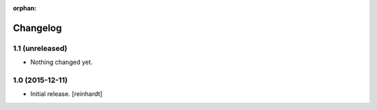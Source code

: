 :orphan:

Changelog
=========


1.1 (unreleased)
----------------

- Nothing changed yet.


1.0 (2015-12-11)
----------------

- Initial release.
  [reinhardt]

